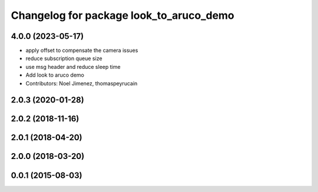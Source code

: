 ^^^^^^^^^^^^^^^^^^^^^^^^^^^^^^^^^^^^^^^^
Changelog for package look_to_aruco_demo
^^^^^^^^^^^^^^^^^^^^^^^^^^^^^^^^^^^^^^^^

4.0.0 (2023-05-17)
------------------
* apply offset to compensate the camera issues
* reduce subscription queue size
* use msg header and reduce sleep time
* Add look to aruco demo
* Contributors: Noel Jimenez, thomaspeyrucain

2.0.3 (2020-01-28)
------------------

2.0.2 (2018-11-16)
------------------

2.0.1 (2018-04-20)
------------------

2.0.0 (2018-03-20)
------------------

0.0.1 (2015-08-03)
------------------

